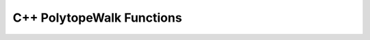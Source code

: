 C++ PolytopeWalk Functions
==========

.. doxygenfunction:: sparseFullWalkRun

.. doxygenfunction:: denseFullWalkRun